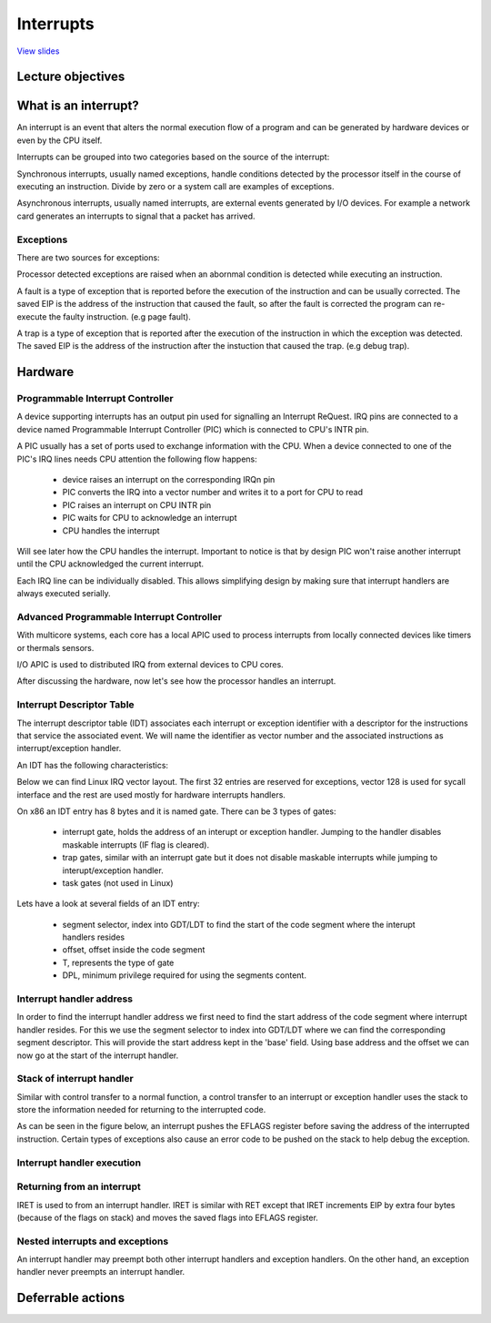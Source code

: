 ==========
Interrupts
==========

`View slides <interrupts-slides.html>`_

.. slideconf::
   :autoslides: False
   :theme: single-level

Lecture objectives
==================

.. slide:: Interrupts
   :inline-contents: True
   :level: 2

   * Interrupts and exceptions (x86)

   * Interrupts and exceptions (Linux)

   * Deferrable work

   * Timers

What is an interrupt?
=====================

An interrupt is an event that alters the normal execution flow of a program and
can be generated by hardware devices or even by the CPU itself.

Interrupts can be grouped into two categories based on the source of the interrupt:

.. slide:: Interrupts
   :inline-contents: True
   :level: 2

   * **synchronous**, generated by executing an instruction
   * **asynchronous**, generated by an external event
   * **maskable**

     * can be ignored
     * signalled via INT pin
   * **non-maskable**

     * cannot be ignored
     * signalled via NMI pin

Synchronous interrupts, usually named exceptions, handle conditions detected by the
processor itself in the course of executing an instruction. Divide by zero or
a system call are examples of exceptions.

Asynchronous interrupts, usually named interrupts, are external events generated
by I/O devices. For example a network card generates an interrupts to signal
that a packet has arrived.

Exceptions
----------

There are two sources for exceptions:

.. slide:: Exceptions
   :inline-contents: True
   :level: 2

   * processor detected

     - **faults**
     - **traps**
     - **aborts**
   * programmed


     - **int n**

Processor detected exceptions are raised when an abornmal condition is
detected while executing an instruction.

A fault is a type of exception that is reported before the execution of the
instruction and can be usually corrected. The saved EIP is the address of
the instruction that caused the fault, so after the fault is corrected
the program can re-execute the faulty instruction. (e.g page fault).

A trap is a type of exception that is reported after the execution of the
instruction in which the exception was detected. The saved EIP is the address
of the instruction after the instuction that caused the trap. (e.g debug trap).

Hardware
========

Programmable Interrupt Controller
---------------------------------

.. slide:: Hardware (PIC)
   :inline-contents: True
   :level: 2

   .. ditaa::
        
        +-----------+   NMI
        |           |
        |           |<----------+
        |           |
        |           |           +------------+
        |           |           |            |   IRQ0
        |           |           |            |<------------+ device0
        |    CPU    |           |            |   IRQ1
        |           |   INTR    |     PIC    |<------------+ device1
        |           |<----------+            |   IRQN
        |           |           |            |<------------+ deviceN
        |           |           |            |
        +-----------+           +------------+
        
A device supporting interrupts has an output pin used for signalling an Interrupt ReQuest. IRQ
pins are connected to a device named Programmable Interrupt Controller (PIC) which is connected
to CPU's INTR pin.

A PIC usually has a set of ports used to exchange information with the CPU. When a device
connected to one of the PIC's IRQ lines needs CPU attention the following flow happens:
   * device raises an interrupt on the corresponding IRQn pin
   * PIC converts the IRQ into a vector number and writes it to a port for CPU to read
   * PIC raises an interrupt on CPU INTR pin
   * PIC waits for CPU to acknowledge an interrupt
   * CPU handles the interrupt

Will see later how the CPU handles the interrupt. Important to notice is that by design PIC won't raise
another interrupt until the CPU acknowledged the current interrupt.

Each IRQ line can be individually disabled. This allows simplifying design by making sure that
interrupt handlers are always executed serially.

Advanced Programmable Interrupt Controller
------------------------------------------

.. slide:: Hardware (APIC)
   :inline-contents: True
   :level: 2

   .. ditaa::


              CPU0                             CPU1
        +-------------+                   +-------------+
        |             |                   |             |
        |             |local IRQs         |             |local IRQs
        |             +----------         |             +----------
        |             |                   |             |
        |  local APIC |                   |  local APIC |
        |             | LINT0, LINT1      |             | LINT0, LINT1
        |             +-------------      |             +-------------
        |             |                   |             |
        +-------+-----+                   +------+------+
                |                                |
                |                                |
                |                                |
        +-------+--------------------------------+------+
        |                                               |
        |    Interrupt Controller Communication BUS     |
        +----------------------+------------------------+
                               |
                               |
                      +--------+--------+
                      |                 |
                      |    I/O APIC     |
                      |                 |
                      +--------+--------+
                               |
                               |
                               |
                      External interrupts

With multicore systems, each core has a local APIC used to process interrupts
from locally connected devices like timers or thermals sensors.

I/O APIC is used to distributed IRQ from external devices to CPU cores.

After discussing the hardware, now let's see how the processor handles an interrupt.

.. slide:: Enabling/disabling the interrupts
   :inline-contents: True
   :level: 2

   * at the PIC level

     * programming the PIC
     * PIC can be programmed to disable a given IRQ line

   * at the CPU level

    * cli (CLear Interrupt flag)
    * sti (SeT Interrupt flag)

Interrupt Descriptor Table
--------------------------

The interrupt descriptor table (IDT) associates each interrupt or exception
identifier with a descriptor for the instructions that service the associated
event. We will name the identifier as vector number and the associated 
instructions as interrupt/exception handler.

An IDT has the following characteristics:

.. slide:: Interrupt Descriptor Table
   :inline-contents: True
   :level: 2

   * it is used as a jump table by the CPU when a given vector is triggered
   * it is an array of 256 x 8 bytes entries
   * may reside anywhere in physical memory
   * processor locates IDT by the means of IDTR

Below we can find Linux IRQ vector layout. The first 32 entries are reserved
for exceptions, vector 128 is used for sycall interface and the rest are
used mostly for hardware interrupts handlers.

.. slide:: Linux IRQ vector layout
   :inline-contents: True
   :level: 2

   .. ditaa::

    arch/x86/include/asm/irq_vectors.h
         +------+
         |  0   | 0..31, system traps and exceptions
         +------+
         |  1   |
         +------+
         |      |
         +------+
         |      |
         |      |
         |      |
         +------+
         |  32  |  32..127, device interrupts
         +------+
         |      |
         |      |
         |      |
         +------+
         | 128  |  int80 syscall interface
         +------+
         | 129  |  129..255, other interrupts
         +------+
         |      |
         |      |
         |      |
         +------+
         | 255  |
         +------+

On x86 an IDT entry has 8 bytes and it is named gate. There can be 3 types of gates:

  * interrupt gate, holds the address of an interupt or exception handler.
    Jumping to the handler disables maskable interrupts (IF flag is cleared).
  * trap gates, similar with an interrupt gate but it does not disable maskable
    interrupts while jumping to interupt/exception handler.
  * task gates (not used in Linux)

Lets have a look at several fields of an IDT entry:

   * segment selector, index into GDT/LDT to find the start of the code segment where
     the interupt handlers resides
   * offset, offset inside the code segment
   * T, represents the type of gate
   * DPL, minimum privilege required for using the segments content.

.. slide:: Interrupt descriptor table entry (gate)
   :inline-contents: True
   :level: 2

   .. ditaa::

     63                            47         42                  32
    +------------------------------+---+---+----+---+---------------+
    |                              |   | D |    |   |               |
    |         offset (16..31       | P | P |    | T |               |
    |                              |   | L |    |   |               |
    +------------------------------+---+---+----+---+---------------+
    |                              |                                |
    |       segment selector       |        offset (0..15)          |
    |                              |                                |
    +------------------------------+--------------------------------+
     31                             15                             0


Interrupt handler address
-------------------------

In order to find the interrupt handler address we first need to find the start
address of the code segment where interrupt handler resides. For this we
use the segment selector to index into GDT/LDT where we can find the corresponding
segment descriptor. This will provide the start address kept in the 'base' field.
Using base address and the offset we can now go at the start of the interrupt handler.


.. slide:: Interrupt handler address
   :inline-contents: True
   :level: 2

   .. ditaa::

     
                      Interrupt Descriptor
          +----------------------------------------------+
          |                                              |
          |  +------------------+  +--------+  +------+  |
          |  | segment selector |  |  offset|  |  PL  |  |
          |  +----+-------------+  +---+----+  +------+  |
          |       |                    |                 |
          +----------------------------------------------+
                  |                    |
                  |                    |
    +-------------+                    +---------------------------->  +---------------+
    |                                                               ^  |  ISR address  |
    |                   Segment Descriptor                          |  +---------------+
    |     +----------------------------------------------+          |
    |     |                                              |          |
    +---->|  +------------------+  +--------+  +------+  |          |
          |  |      base        |  |  limit |  |  PL  |  |          |
          |  +---------+--------+  +--------+  +------+  |          |
          |            |                                 |          |
          +----------------------------------------------+          |
                       |                                            |
                       +--------------------------------------------+


Stack of interrupt handler
--------------------------

Similar with control transfer to a normal function, a control transfer
to an interrupt or exception handler uses the stack to store the 
information needed for returning to the interrupted code.

As can be seen in the figure below, an interrupt pushes the EFLAGS register
before saving the address of the interrupted instruction. Certain types
of exceptions also cause an error code to be pushed on the stack to help
debug the exception.


.. slide:: Interrupt handler stack
   :inline-contents: True
   :level: 2

   .. ditaa::


        w/o privilege transition                     w/ privilege transition
    
    +   +---------------------+                      +---------------------+
    |   |                     |                      |                     |
    |   |                     | OLD SS:ESP           |      OLD SS         | NEW SS:ESP from TSS
    |   +---------------------+                      +---------------------+
    |   |                     |                      |                     |
    |   |     OLD EFLAGS      |                      |     OLD ESP         |
    |   +---------------------+                      +---------------------+
    |   |                     |                      |                     |
    |   |     OLD CS          |                      |     OLD EFLAGS      |
    |   +---------------------+                      +---------------------+
    |   |                     |                      |                     |
    |   |     OLD EIP         |                      |       OLD CS        |
    |   +---------------------+                      +---------------------+
    |   |                     |                      |                     |
    |   |    (error code)     | NEW SS:ESP           |      OLD EIP        |
    |   +---------------------+                      +---------------------+
    |   |                     |                      |                     |
    |   |                     |                      |    (error code)     |  NEW SS:ESP
    |   |                     |                      +---------------------+
    |   |                     |                      |                     |
    |   |                     |                      |                     |
    |   |                     |                      |                     |
    |   |                     |                      |                     |
    |   |                     |                      |                     |
    |   |                     |                      |                     |
    |   |                     |                      |                     |
    v   +---------------------+                      +---------------------+


Interrupt handler execution
---------------------------

.. slide:: Interrupt execution
   :inline-contents: True
   :level: 2


   * check current privilege level
   * if need to change privilege level

      * change stack with the one associated with new privilege
      * save old stack information on the new stack

   * save error code on stack in case of an abort
   * save EFLAGS, CS, EIP on stack
   * execute interrupt handler

Returning from an interrupt
---------------------------

IRET is used to from an interrupt handler. IRET is similar with RET except
that IRET increments EIP by extra four bytes (because of the flags on stack)
and moves the saved flags into EFLAGS register.

.. slide:: Returning from an interrupt
   :inline-contents: True
   :level: 2

   * pop the eror code (in case of an abort)
   * use IRET

     * pops CS, EIP, EFLAGS
     * if privilege level changed returns to the old stack and old privilege level

Nested interrupts and exceptions
--------------------------------

An interrupt handler may preempt both other interrupt handlers and exception handlers.
On the other hand, an exception handler never preempts an interrupt handler.

.. slide:: Interrupt/Exception nesting
   :inline-contents: True
   :level: 2

   .. ditaa::
      
                     +                                                 ^
                     |                                                 |
                     |                                                 |
          User Mode  | IRQi                                            |
                     |                                                 |
                     |                                                 |
                  +-------------------------------------------------------+
                     |                                             iret|
                     |                                                 |
        Kernel Mode  v-------+      ^-------+                 ^--------+
                             |      |       |                 |
                         IRQj|  iret|   IRQk|             iret|
                             |      |       |                 |
                             v------+       v-----+     ^-----+
                                                  |     |
                                             IRQn | iret|
                                                  v-----+

.. slide:: Interrupt context
   :inline-contents: True
   :level: 2

    * runs as a result of an IRQ (not of an exception)
    * there is no 'process' context associated
    * can't trigger a context switch
      
      * no sleep
      * no schedule
      * no user memory access

.. slide:: Interrupt handling
   :inline-contents: True
   :level: 2

   .. ditaa::


              phase 1
        +----------------+
        |    critical    |               phase 2
        +----------------+         +-----------------+
        |                |         |    immediate    |               phase 3
        | - IRQ disabled |         +-----------------+          +----------------+
        | - ACK IRQ      +-----+   |                 |          |   deferred     |
        |                |     +---> - IRQ disabled  |          +----------------+
        +----------------+         | - device handler|          |                |
                                   |                 +-----+    | - IRQ enabled  |
                                   +-----------------+     +----> - execute later|
                                                                |                |
                                                                +----------------+

Deferrable actions
==================


.. slide:: Deferrable actions in Linux
   :inline-contents: True
   :level: 2


    * implemented using deferrable functions
    * softIRQ

      * runs in interrupt context
      * statically allocated
      * same handler may run in parallel on multiple cores

    * tasklet

      * runs in interrupt context
      * can be dinamically allocated
      * same handler runs are serialized
    * workqueues
   
      * run in process context

.. slide:: Soft IRQ
   :inline-contents: True
   :level: 2

    * init: open_softirq()
    * activation: raise_softirq()
    * execution: do_softirq()
    * it runs

      * after an interrupt handler
      * from the ksoftirqd kernel thread

.. slide:: Types of soft IRQ
   :inline-contents: True
   :level: 2

    * HI_SOFTIRQ
    * TIMER_SOFTIRQ
    * NET_TX_SOFTIRQ
    * NET_RX_SOFTIRQ
    * BLOCK_SOFTIRQ
    * TASKLET_SOFTIRQ
    * HRTIMER_SOFTIRQ

.. slide:: ksoftirqd
   :inline-contents: True
   :level: 2

    * minimum priority kernel thread
    * runs self raised softirqs
    * trade-off between softirqs and process/kernel threads

.. slide:: Tasklets
   :inline-contents: True
   :level: 2

    * implemented on top of soft IRQ

      * TASKLET_SOFITIRQ, HI_SOFTIRQ
    * init: tasklet_init
    * activation: tasklet_schedule
    * masking: tasklet_disable(), tasklet_enable()

.. slide:: Workqueues
   :inline-contents: True
   :level: 2

    * implemented on top of kernel threads

      * TASKLET_SOFITIRQ, HI_SOFTIRQ
    * init: INIT_WORK
    * activation: schedule_work()

.. slide:: Timers
   :inline-contents: True
   :level: 2

    * implemented on top of TIMER_SOFTIRQ

    * init: setup_timer
    * activation: mod_timer




















